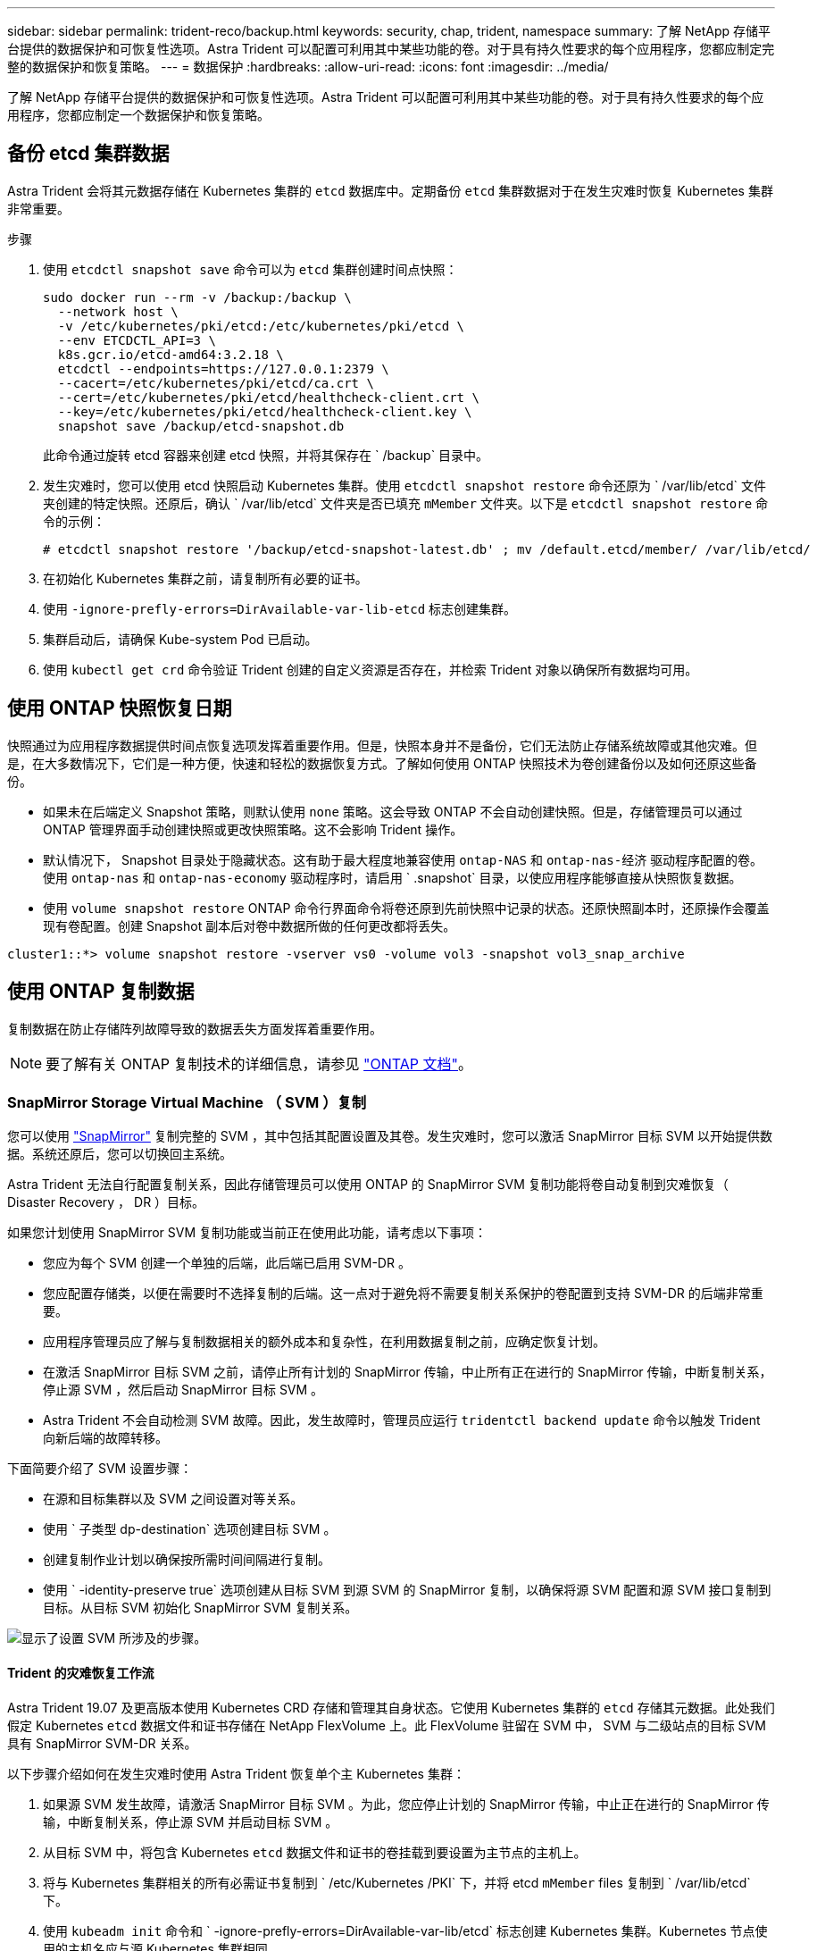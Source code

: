 ---
sidebar: sidebar 
permalink: trident-reco/backup.html 
keywords: security, chap, trident, namespace 
summary: 了解 NetApp 存储平台提供的数据保护和可恢复性选项。Astra Trident 可以配置可利用其中某些功能的卷。对于具有持久性要求的每个应用程序，您都应制定完整的数据保护和恢复策略。 
---
= 数据保护
:hardbreaks:
:allow-uri-read: 
:icons: font
:imagesdir: ../media/


了解 NetApp 存储平台提供的数据保护和可恢复性选项。Astra Trident 可以配置可利用其中某些功能的卷。对于具有持久性要求的每个应用程序，您都应制定一个数据保护和恢复策略。



== 备份 etcd 集群数据

Astra Trident 会将其元数据存储在 Kubernetes 集群的 `etcd` 数据库中。定期备份 `etcd` 集群数据对于在发生灾难时恢复 Kubernetes 集群非常重要。

.步骤
. 使用 `etcdctl snapshot save` 命令可以为 `etcd` 集群创建时间点快照：
+
[listing]
----
sudo docker run --rm -v /backup:/backup \
  --network host \
  -v /etc/kubernetes/pki/etcd:/etc/kubernetes/pki/etcd \
  --env ETCDCTL_API=3 \
  k8s.gcr.io/etcd-amd64:3.2.18 \
  etcdctl --endpoints=https://127.0.0.1:2379 \
  --cacert=/etc/kubernetes/pki/etcd/ca.crt \
  --cert=/etc/kubernetes/pki/etcd/healthcheck-client.crt \
  --key=/etc/kubernetes/pki/etcd/healthcheck-client.key \
  snapshot save /backup/etcd-snapshot.db
----
+
此命令通过旋转 etcd 容器来创建 etcd 快照，并将其保存在 ` /backup` 目录中。

. 发生灾难时，您可以使用 etcd 快照启动 Kubernetes 集群。使用 `etcdctl snapshot restore` 命令还原为 ` /var/lib/etcd` 文件夹创建的特定快照。还原后，确认 ` /var/lib/etcd` 文件夹是否已填充 `mMember` 文件夹。以下是 `etcdctl snapshot restore` 命令的示例：
+
[listing]
----
# etcdctl snapshot restore '/backup/etcd-snapshot-latest.db' ; mv /default.etcd/member/ /var/lib/etcd/
----
. 在初始化 Kubernetes 集群之前，请复制所有必要的证书。
. 使用 `` -ignore-prefly-errors=DirAvailable-var-lib-etcd`` 标志创建集群。
. 集群启动后，请确保 Kube-system Pod 已启动。
. 使用 `kubectl get crd` 命令验证 Trident 创建的自定义资源是否存在，并检索 Trident 对象以确保所有数据均可用。




== 使用 ONTAP 快照恢复日期

快照通过为应用程序数据提供时间点恢复选项发挥着重要作用。但是，快照本身并不是备份，它们无法防止存储系统故障或其他灾难。但是，在大多数情况下，它们是一种方便，快速和轻松的数据恢复方式。了解如何使用 ONTAP 快照技术为卷创建备份以及如何还原这些备份。

* 如果未在后端定义 Snapshot 策略，则默认使用 `none` 策略。这会导致 ONTAP 不会自动创建快照。但是，存储管理员可以通过 ONTAP 管理界面手动创建快照或更改快照策略。这不会影响 Trident 操作。
* 默认情况下， Snapshot 目录处于隐藏状态。这有助于最大程度地兼容使用 `ontap-NAS` 和 `ontap-nas-经济` 驱动程序配置的卷。使用 `ontap-nas` 和 `ontap-nas-economy` 驱动程序时，请启用 ` .snapshot` 目录，以使应用程序能够直接从快照恢复数据。
* 使用 `volume snapshot restore` ONTAP 命令行界面命令将卷还原到先前快照中记录的状态。还原快照副本时，还原操作会覆盖现有卷配置。创建 Snapshot 副本后对卷中数据所做的任何更改都将丢失。


[listing]
----
cluster1::*> volume snapshot restore -vserver vs0 -volume vol3 -snapshot vol3_snap_archive
----


== 使用 ONTAP 复制数据

复制数据在防止存储阵列故障导致的数据丢失方面发挥着重要作用。


NOTE: 要了解有关 ONTAP 复制技术的详细信息，请参见 https://docs.netapp.com/ontap-9/topic/com.netapp.doc.dot-cm-concepts/GUID-A9A2F347-3E05-4F80-9E9C-CEF8F0A2F8E1.html["ONTAP 文档"^]。



=== SnapMirror Storage Virtual Machine （ SVM ）复制

您可以使用 https://docs.netapp.com/ontap-9/topic/com.netapp.doc.dot-cm-concepts/GUID-8B187484-883D-4BB4-A1BC-35AC278BF4DC.html["SnapMirror"^] 复制完整的 SVM ，其中包括其配置设置及其卷。发生灾难时，您可以激活 SnapMirror 目标 SVM 以开始提供数据。系统还原后，您可以切换回主系统。

Astra Trident 无法自行配置复制关系，因此存储管理员可以使用 ONTAP 的 SnapMirror SVM 复制功能将卷自动复制到灾难恢复（ Disaster Recovery ， DR ）目标。

如果您计划使用 SnapMirror SVM 复制功能或当前正在使用此功能，请考虑以下事项：

* 您应为每个 SVM 创建一个单独的后端，此后端已启用 SVM-DR 。
* 您应配置存储类，以便在需要时不选择复制的后端。这一点对于避免将不需要复制关系保护的卷配置到支持 SVM-DR 的后端非常重要。
* 应用程序管理员应了解与复制数据相关的额外成本和复杂性，在利用数据复制之前，应确定恢复计划。
* 在激活 SnapMirror 目标 SVM 之前，请停止所有计划的 SnapMirror 传输，中止所有正在进行的 SnapMirror 传输，中断复制关系，停止源 SVM ，然后启动 SnapMirror 目标 SVM 。
* Astra Trident 不会自动检测 SVM 故障。因此，发生故障时，管理员应运行 `tridentctl backend update` 命令以触发 Trident 向新后端的故障转移。


下面简要介绍了 SVM 设置步骤：

* 在源和目标集群以及 SVM 之间设置对等关系。
* 使用 ` 子类型 dp-destination` 选项创建目标 SVM 。
* 创建复制作业计划以确保按所需时间间隔进行复制。
* 使用 ` -identity-preserve true` 选项创建从目标 SVM 到源 SVM 的 SnapMirror 复制，以确保将源 SVM 配置和源 SVM 接口复制到目标。从目标 SVM 初始化 SnapMirror SVM 复制关系。


image::SVMDR1.PNG[显示了设置 SVM 所涉及的步骤。]



==== Trident 的灾难恢复工作流

Astra Trident 19.07 及更高版本使用 Kubernetes CRD 存储和管理其自身状态。它使用 Kubernetes 集群的 `etcd` 存储其元数据。此处我们假定 Kubernetes `etcd` 数据文件和证书存储在 NetApp FlexVolume 上。此 FlexVolume 驻留在 SVM 中， SVM 与二级站点的目标 SVM 具有 SnapMirror SVM-DR 关系。

以下步骤介绍如何在发生灾难时使用 Astra Trident 恢复单个主 Kubernetes 集群：

. 如果源 SVM 发生故障，请激活 SnapMirror 目标 SVM 。为此，您应停止计划的 SnapMirror 传输，中止正在进行的 SnapMirror 传输，中断复制关系，停止源 SVM 并启动目标 SVM 。
. 从目标 SVM 中，将包含 Kubernetes `etcd` 数据文件和证书的卷挂载到要设置为主节点的主机上。
. 将与 Kubernetes 集群相关的所有必需证书复制到 ` /etc/Kubernetes /PKI` 下，并将 etcd `mMember` files 复制到 ` /var/lib/etcd` 下。
. 使用 `kubeadm init` 命令和 ` -ignore-prefly-errors=DirAvailable-var-lib/etcd` 标志创建 Kubernetes 集群。Kubernetes 节点使用的主机名应与源 Kubernetes 集群相同。
. 运行 `kubectl get crd` 命令验证所有 Trident 自定义资源是否均已启动并检索 Trident 对象以验证所有数据是否可用。
. 运行 ` ./tridentctl update backend <backend-name> -f <backend-json-file> -n <namespace>` 命令，更新所有必需的后端以反映新的目标 SVM 名称。



NOTE: 对于应用程序永久性卷，激活目标 SVM 后，由 Trident 配置的所有卷将开始提供数据。按照上述步骤在目标端设置 Kubernetes 集群后，所有部署和 Pod 均会启动，容器化应用程序应正常运行。



=== SnapMirror 卷复制

ONTAP SnapMirror 卷复制是一项灾难恢复功能，可用于在卷级别从主存储故障转移到目标存储。SnapMirror 通过同步快照在二级存储上创建主存储的卷副本或镜像。

下面简要介绍了 ONTAP SnapMirror 卷复制设置步骤：

* 在卷所在的集群与从卷提供数据的 SVM 之间设置对等关系。
* 创建一个 SnapMirror 策略，用于控制关系的行为并指定该关系的配置属性。
* 使用在目标卷和源卷之间创建 SnapMirror 关系 https://docs.netapp.com/ontap-9/topic/com.netapp.doc.dot-cm-cmpr-970/snapmirror__create.html["d9934e78a9254dde4a227181c30fa2d2"^] 并分配相应的 SnapMirror 策略。
* 创建 SnapMirror 关系后，初始化此关系，以便完成从源卷到目标卷的基线传输。


image::SM1.PNG[显示了 SnapMirror 卷复制设置。]



==== Trident 的 SnapMirror 卷灾难恢复工作流

以下步骤介绍如何使用 Astra Trident 恢复单个主 Kubernetes 集群。

. 发生灾难时，停止所有计划的 SnapMirror 传输并中止所有正在进行的 SnapMirror 传输。中断目标卷和源卷之间的复制关系，使目标卷变为读 / 写卷。
. 从目标 SVM 中，将包含 Kubernetes `etcd` 数据文件和证书的卷挂载到将设置为主节点的主机上。
. 将与 Kubernetes 集群相关的所有必需证书复制到 ` /etc/Kubernetes /PKI` 下，并将 etcd `mMember` files 复制到 ` /var/lib/etcd` 下。
. 通过运行 `kubeadm init` 命令和 ` -ignore-prefly-errors=DirAvailable-var-lib/etcd` 标志来创建 Kubernetes 集群。主机名应与源 Kubernetes 集群相同。
. 运行 `kubectl get crd` 命令以验证所有 Trident 自定义资源是否均已启动并检索 Trident 对象，以确保所有数据均可用。
. 清理先前的后端并在 Trident 上创建新的后端。指定目标 SVM 的新管理和数据 LIF ，新 SVM 名称和密码。




==== 应用程序永久性卷的灾难恢复工作流

以下步骤介绍了在发生灾难时如何为容器化工作负载提供 SnapMirror 目标卷：

. 停止所有计划的 SnapMirror 传输并中止所有正在进行的 SnapMirror 传输。中断目标卷和源卷之间的复制关系，使目标卷变为读 / 写卷。清理使用与源 SVM 上的卷绑定的 PVC 的部署。
. 按照上述步骤在目标端设置 Kubernetes 集群后，请从 Kubernetes 集群中清理部署， PVC 和 PV 。
. 通过指定目标 SVM 的新管理和数据 LIF ，新 SVM 名称和密码，在 Trident 上创建新的后端。
. 使用 Trident 导入功能将所需卷作为 PV 导入，并绑定到新 PVC 。
. 使用新创建的 PVC 重新部署应用程序部署。




== 使用 Element 快照恢复数据

通过为 Element 卷设置快照计划并确保按所需间隔创建快照来备份此卷上的数据。您应使用 Element UI 或 API 设置快照计划。目前，无法通过 `solidfire-san` 驱动程序为卷设置快照计划。

如果发生数据损坏，您可以使用 Element UI 或 API 选择特定快照并手动将卷回滚到快照。此操作将还原自创建快照以来对卷所做的任何更改。
